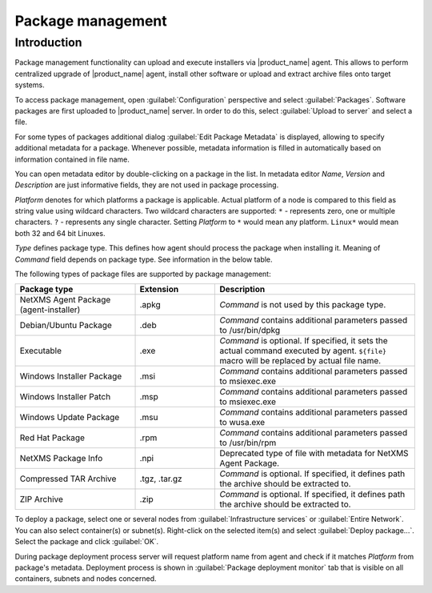 ##################
Package management
##################

.. _package_mngr:

Introduction
============

Package management functionality can upload and execute installers via
|product_name| agent. This allows to perform centralized upgrade of
|product_name| agent, install other software or upload and extract archive files
onto target systems. 

To access package management, open :guilabel:`Configuration` perspective and
select :guilabel:`Packages`. Software packages are first uploaded to
|product_name| server. In order to do this, select :guilabel:`Upload to server`
and select a file. 

For some types of packages additional dialog :guilabel:`Edit Package Metadata`
is displayed, allowing to specify additional metadata for a package. Whenever
possible, metadata information is filled in automatically based on information
contained in file name. 

You can open metadata editor by double-clicking on a package in the list. In
metadata editor `Name`, `Version` and `Description` are just informative fields,
they are not used in package processing. 

`Platform` denotes for which platforms a package is applicable. Actual platform
of a node is compared to this field as string value using wildcard characters.
Two wildcard characters are supported: ``*`` - represents zero, one or multiple
characters. ``?`` - represents any single character. Setting `Platform` to ``*``
would mean any platform. ``Linux*`` would mean both 32 and 64 bit Linuxes.

`Type` defines package type. This defines how agent should process the package
when installing it. Meaning of `Command` field depends on package type. See
information in the below table. 

The following types of package files are supported by package management:


.. list-table::
   :header-rows: 1
   :widths: 30 20 50

   * - Package type
     - Extension
     - Description
   * - NetXMS Agent Package (agent-installer)
     - .apkg
     - `Command` is not used by this package type. 
   * - Debian/Ubuntu Package
     - .deb
     - `Command` contains additional parameters passed to /usr/bin/dpkg
   * - Executable
     - .exe
     - `Command` is optional. If specified, it sets the actual command executed
       by agent. ``${file}`` macro will be replaced by actual file name.
   * - Windows Installer Package
     - .msi
     - `Command` contains additional parameters passed to msiexec.exe
   * - Windows Installer Patch
     - .msp
     - `Command` contains additional parameters passed to msiexec.exe
   * - Windows Update Package
     - .msu
     - `Command` contains additional parameters passed to wusa.exe
   * - Red Hat Package
     - .rpm
     - `Command` contains additional parameters passed to /usr/bin/rpm
   * - NetXMS Package Info
     - .npi
     - Deprecated type of file with metadata for NetXMS Agent Package. 
   * - Compressed TAR Archive
     - .tgz, .tar.gz
     - `Command` is optional. If specified, it defines path the archive should
       be extracted to. 
   * - ZIP Archive
     - .zip
     - `Command` is optional. If specified, it defines path the archive should
       be extracted to. 


To deploy a package, select one or several nodes from :guilabel:`Infrastructure
services` or :guilabel:`Entire Network`. You can also select container(s) or
subnet(s). Right-click on the selected item(s) and select :guilabel:`Deploy
package...`. Select the package and click :guilabel:`OK`. 

During package deployment process server will request platform name from agent
and check if it matches `Platform` from package's metadata. Deployment process
is shown in :guilabel:`Package deployment monitor` tab that is visible on all
containers, subnets and nodes concerned. 
